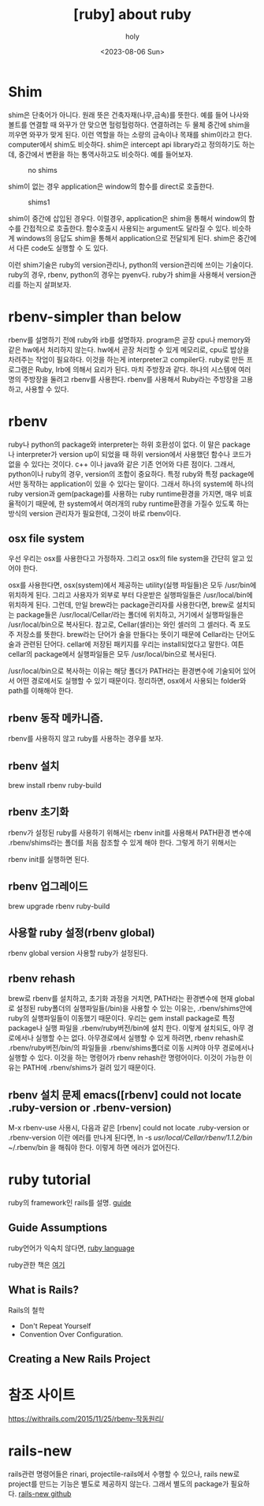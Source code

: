 :PROPERTIES:
:ID:       F43E8D62-61F1-450F-BFD5-7CF8F18C15EE
:mtime:    20230806141634
:ctime:    20230806141634
:END:
#+title: [ruby] about ruby
#+AUTHOR: holy
#+EMAIL: hoyoul.park@gmail.com
#+DATE: <2023-08-06 Sun>
#+DESCRIPTION: 옛날 자료 취합
#+HUGO_DRAFT: true
* Shim
 #+begin_attention
 shim은 단축어가 아니다. 원래 뜻은 건축자재(나무,금속)를 뜻한다. 예를
 들어 나사와 볼트를 연결할 때 와꾸가 안 맞으면
 헐렁헐렁하다. 연결하려는 두 물체 중간에 shim을 끼우면 와꾸가 맞게
 된다. 이런 역할을 하는 소량의 금속이나 목재를 shim이라고
 한다. computer에서 shim도 비슷하다.  shim은 intercept api library라고
 정의하기도 하는데, 중간에서 변환을 하는 통역사하고도 비슷하다. 예를
 들어보자.

#+CAPTION: no shims
#+NAME: 
#+attr_html: :width 600px
#+attr_latex: :width 100px
[[../static/img/ruby/noshims.png]]

shim이 없는 경우 application은 window의 함수를 direct로 호출한다.

#+CAPTION: shims1
#+NAME: 
#+attr_html: :width 600px
#+attr_latex: :width 100px
[[../static/img/ruby/shims1.png]]

shim이 중간에 삽입된 경우다. 이럴경우, application은 shim을 통해서
window의 함수를 간접적으로 호출한다. 함수호출시 사용되는 argument도
달라질 수 있다. 비슷하게 windows의 응답도 shim을 통해서
application으로 전달되게 된다.  shim은 중간에서 다른 code도 실행할 수
도 있다.

이런 shim기술은 ruby의 version관리나, python의 version관리에 쓰이는
기술이다.  ruby의 경우, rbenv, python의 경우는 pyenv다. ruby가 shim을
사용해서 version관리를 하는지 살펴보자.
 #+end_attention
* rbenv-simpler than below
 #+begin_attention
rbenv를 설명하기 전에 ruby와 irb를 설명하자. program은 곧장 cpu나
memory와 같은 hw에서 처리하지 않는다. hw에서 곧장 처리할 수 있게
메모리로, cpu로 밥상을 차려주는 작업이 필요하다. 이것을 하는게
interpreter고 compiler다. ruby로 만든 프로그램은 Ruby, Irb에 의해서
요리가 된다.  마치 주방장과 같다. 하나의 시스템에 여러명의 주방장을
둘려고 rbenv를 사용한다. rbenv를 사용해서 Ruby라는 주방장을 고용하고,
사용할 수 있다.
 #+end_attention
* rbenv 
 #+begin_attention
 ruby나 python의 package와 interpreter는 하위 호환성이 없다. 이 말은
 package나 interpreter가 version up이 되었을 때 하위 version에서
 사용했던 함수나 코드가 없을 수 있다는 것이다. c++ 이나 java와 같은
 기존 언어와 다른 점이다. 그래서, python이나 ruby의 경우, version의
 조합이 중요하다. 특정 ruby와 특정 package에서만 동작하는
 application이 있을 수 있다는 말이다. 그래서 하나의 system에 하나의
 ruby version과 gem(package)를 사용하는 ruby runtime환경을 가지면,
 매우 비효율적이기 때문에, 한 system에서 여러개의 ruby runtime환경을
 가질수 있도록 하는 방식의 version 관리자가 필요한데, 그것이 바로
 rbenv이다.
 #+end_attention
** osx file system
#+begin_note
우선 우리는 osx를 사용한다고 가정하자. 그리고 osx의 file system을
간단히 알고 있어야 한다.

osx를 사용한다면, osx(system)에서 제공하는 utility(실행 파일들)은 모두
/usr/bin에 위치하게 된다. 그리고 사용자가 외부로 부터 다운받은
실행파일들은 /usr/local/bin에 위치하게 된다. 그런데, 만일 brew라는
package관리자를 사용한다면, brew로 설치되는 package들은
/usr/local/Cellar/라는 폴더에 위치하고, 거기에서 실행파일들은
/usr/local/bin으로 복사된다. 참고로, Cellar(셀러)는 와인 셀러의 그
셀러다. 즉 포도주 저장소를 뜻한다. brew라는 단어가 술을 만들다는
뜻이기 때문에 Cellar라는 단어도 술과 관련된 단어다. cellar에 저장된
패키지를 우리는 install되었다고 말한다. 여튼 cellar의 package에서
실행파일들은 모두 /usr/local/bin으로 복사된다.

/usr/local/bin으로 복사하는 이유는 해당 폴더가 PATH라는 환경변수에
기술되어 있어서 어떤 경로에서도 실행할 수 있기 때문이다.  정리하면,
osx에서 사용되는 folder와 path를 이해해야 한다.

#+end_note
** rbenv 동작 메카니즘.
#+begin_note
rbenv를 사용하지 않고 ruby를 사용하는 경우를 보자.
*** 설치과정
ruby를 사용하기 위해서 brew install ruby로 설치한다.  그러면 ruby
interpreter는 system에 설치된다.
#+CAPTION: ruby 설치1
#+NAME: 
#+attr_html: :width 500px
#+attr_latex: :width 200px
[[../static/img/ruby/rb1.png]]

cellar에 package가 설치되는 것을 볼 수 있다. 

#+CAPTION: ruby 설치2
#+NAME: 
#+attr_html: :width 600px
#+attr_latex: :width 100px
[[../static/img/ruby/rb2.png]]

ruby package는 해당 version아래  위와 같은 폴더 구조를 가지고 있다.

#+CAPTION: ruby 설치3
#+NAME: 
#+attr_html: :width 600px
#+attr_latex: :width 100px
[[../static/img/ruby/rb3.png]]

위에서 bin폴더에는 실행파일이 위치되어 있는데, 이 실행 파일은
/usr/local/bin에 복사가 된다. /usr/local/bin 은 path환경변수에 설정된
경로다.  그래서 사용자가 어느 폴더에 있더라도 ruby, erb,irb,gem과 같은
ruby관련 실행 파일을 실행할 수 있다.

그런데, 이렇게 system에 ruby를 설치하게 되면, 다른 버전의 ruby는
설치할 수 없다는 문제가 있다.
*** 실행 과정
사용자가 ruby라고 shell에서 치면, "/usr/local/bin/ruby"가
실행된다. system에 설치된 ruby가 실행되는 것이다.  이렇게 되면 ruby
interpreter는 system에 오직 하나의 version밖에 설치되지
않는다. rbenv를 사용하는 이유는 여러개의 ruby interpreter version을
설치하고 실행할 수 있게 하려는 것이다.

그러면 rbenv를 brew로 우선 system에 설치한다. 그리고 rbenv를 이용해서 여러개의 ruby interpreter를 설치할 수 있다. rbenv로 설치한 ruby중에서 사용자는 특정 ruby version을 선택할 수 있다. 

#+end_note
** rbenv 설치
#+begin_note
brew install rbenv ruby-build
#+end_note
** rbenv 초기화
#+begin_note
rbenv가 설정된 ruby를 사용하기 위해서는 rbenv init를 사용해서 PATH환경
변수에 .rbenv/shims라는 폴더를 처음 참조할 수 있게 해야 한다. 그렇게
하기 위해서는

rbenv init를 실행하면 된다.
#+end_note
** rbenv 업그레이드
#+begin_note
brew upgrade rbenv ruby-build 
#+end_note
** 사용할 ruby 설정(rbenv global)
#+begin_note
rbenv global version
사용할 ruby가 설정된다.

#+end_note
** rbenv rehash
#+begin_note
brew로 rbenv를 설치하고, 초기화 과정을 거치면, PATH라는 환경변수에
현재 global로 설정된 ruby폴더의 실행파일들(/bin)을 사용할 수 있는
이유는, .rbenv/shims안에 ruby의 실행파일들이 이동했기 때문이다. 우리는
gem install package로 특정 package나 실행 파일을 .rbenv/ruby버전/bin에
설치 한다.  이렇게 설치되도, 아무 경로에서나 실행할 수는
없다. 아무경로에서 실행할 수 있게 하려면, rbenv rehash로
.rbenv/ruby버전/bin/의 파일들을 .rbenv/shims폴더로 이동 시켜야 아무
경로에서나 실행할 수 있다. 이것을 하는 명령어가 rbenv rehash란
명령어이다. 이것이 가능한 이유는 PATH에 .rbenv/shims가 걸려 있기
때문이다.
#+end_note
** rbenv 설치 문제 emacs([rbenv] could not locate .ruby-version or .rbenv-version)
#+begin_note
M-x rbenv-use 사용시, 다음과 같은 
[rbenv] could not locate .ruby-version or .rbenv-version 이란 에러를 만나게 된다면,
ln -s /usr/local/Cellar/rbenv/1.1.2/bin/  ~/.rbenv/bin
을 해줘야 한다. 이렇게 하면 에러가 없어진다.
#+end_note
* ruby tutorial
 #+begin_attention
 ruby의 framework인 rails를 설명. 
[[https://guides.rubyonrails.org/getting_started.html][guide]]

 #+end_attention
** Guide Assumptions
#+begin_note
ruby언어가 익숙치 않다면, 
[[http:https://www.ruby-lang.org/en/documentation/][ruby language]]

ruby관한 책은
[[https://github.com/EbookFoundation/free-programming-books/blob/master/free-programming-books.md#ruby][여기]]
#+end_note
** What is Rails?
#+begin_note
Rails의 철학
- Don't Repeat Yourself
- Convention Over Configuration.

#+end_note
** Creating a New Rails Project
#+begin_note

#+end_note
* 참조 사이트
 #+begin_attention
https://withrails.com/2015/11/25/rbenv-작동원리/
 #+end_attention
* rails-new
 #+begin_attention
rails관련 명령어들은 rinari, projectile-rails에서 수행할 수 있으나,
 rails new로 project를 만드는 기능은 별도로 제공하지 않는다. 그래서
 별도의 package가 필요하다.  [[https://github.com/zhangkaiyulw/rails-new][rails-new github]]

 #+end_attention
